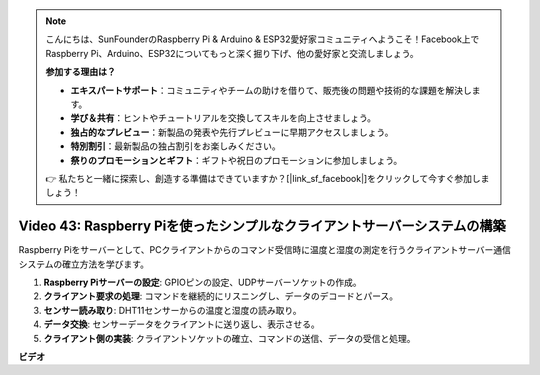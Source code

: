 .. note::

    こんにちは、SunFounderのRaspberry Pi & Arduino & ESP32愛好家コミュニティへようこそ！Facebook上でRaspberry Pi、Arduino、ESP32についてもっと深く掘り下げ、他の愛好家と交流しましょう。

    **参加する理由は？**

    - **エキスパートサポート**：コミュニティやチームの助けを借りて、販売後の問題や技術的な課題を解決します。
    - **学び＆共有**：ヒントやチュートリアルを交換してスキルを向上させましょう。
    - **独占的なプレビュー**：新製品の発表や先行プレビューに早期アクセスしましょう。
    - **特別割引**：最新製品の独占割引をお楽しみください。
    - **祭りのプロモーションとギフト**：ギフトや祝日のプロモーションに参加しましょう。

    👉 私たちと一緒に探索し、創造する準備はできていますか？[|link_sf_facebook|]をクリックして今すぐ参加しましょう！

Video 43: Raspberry Piを使ったシンプルなクライアントサーバーシステムの構築
=======================================================================================

Raspberry Piをサーバーとして、PCクライアントからのコマンド受信時に温度と湿度の測定を行うクライアントサーバー通信システムの確立方法を学びます。

1. **Raspberry Piサーバーの設定**: GPIOピンの設定、UDPサーバーソケットの作成。
2. **クライアント要求の処理**: コマンドを継続的にリスニングし、データのデコードとパース。
3. **センサー読み取り**: DHT11センサーからの温度と湿度の読み取り。
4. **データ交換**: センサーデータをクライアントに送り返し、表示させる。
5. **クライアント側の実装**: クライアントソケットの確立、コマンドの送信、データの受信と処理。

**ビデオ**

.. raw:: html

    <iframe width="700" height="500" src="https://www.youtube.com/embed/HB0mIJkkH04?si=fK7tcVc2d-25iKAd" title="YouTube video player" frameborder="0" allow="accelerometer; autoplay; clipboard-write; encrypted-media; gyroscope; picture-in-picture; web-share" allowfullscreen></iframe>

